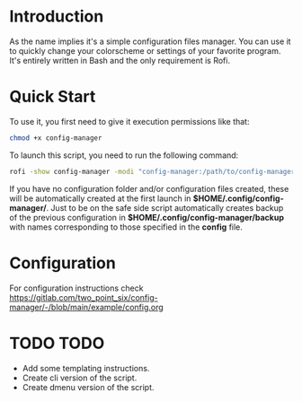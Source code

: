 * Introduction
As the name implies it's a simple configuration files manager. You can use it to quickly change your colorscheme or settings of your favorite program. It's entirely written in Bash and the only requirement is Rofi.
* Quick Start
To use it, you first need to give it execution permissions like that:
#+begin_src bash
chmod +x config-manager
#+end_src
To launch this script, you need to run the following command:
#+begin_src bash
rofi -show config-manager -modi "config-manager:/path/to/config-manager"
#+end_src
If you have no configuration folder and/or configuration files created, these will be automatically created at the first launch in *$HOME/.config/config-manager/*. Just to be on the safe side script automatically creates backup of the previous configuration in *$HOME/.config/config-manager/backup* with names corresponding to those specified in the *config* file.
* Configuration
For configuration instructions check [[https://gitlab.com/two_point_six/config-manager/-/blob/main/example/config.org]]
* TODO TODO
- Add some templating instructions.
- Create cli version of the script.
- Create dmenu version of the script.
